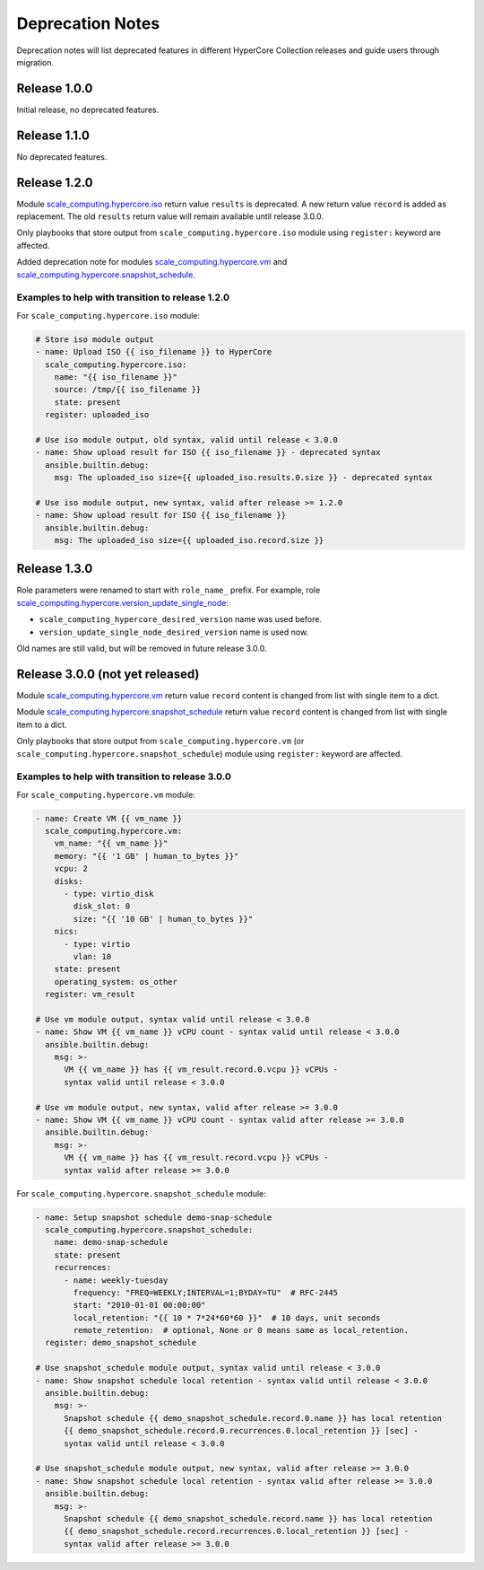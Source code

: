 .. _scale_computing.hypercore.deprecation::

*****************
Deprecation Notes
*****************

Deprecation notes will list deprecated features in different HyperCore Collection releases
and guide users through migration.

Release 1.0.0
=============

Initial release, no deprecated features.

Release 1.1.0
=============

No deprecated features.

Release 1.2.0
=============

Module `scale_computing.hypercore.iso <../collections/scale_computing/hypercore/iso_module.html>`_
return value ``results`` is deprecated.
A new return value ``record`` is added as replacement.
The old ``results`` return value will remain available until release 3.0.0.

Only playbooks that store output from ``scale_computing.hypercore.iso``
module using ``register:`` keyword are affected.

Added deprecation note for modules
`scale_computing.hypercore.vm <../collections/scale_computing/hypercore/vm_module.html>`_ and
`scale_computing.hypercore.snapshot_schedule <../collections/scale_computing/hypercore/snapshot_schedule_module.html>`_.

Examples to help with transition to release 1.2.0
-------------------------------------------------

For ``scale_computing.hypercore.iso`` module:

.. code-block:: yaml

    # Store iso module output
    - name: Upload ISO {{ iso_filename }} to HyperCore
      scale_computing.hypercore.iso:
        name: "{{ iso_filename }}"
        source: /tmp/{{ iso_filename }}
        state: present
      register: uploaded_iso

    # Use iso module output, old syntax, valid until release < 3.0.0
    - name: Show upload result for ISO {{ iso_filename }} - deprecated syntax
      ansible.builtin.debug:
        msg: The uploaded_iso size={{ uploaded_iso.results.0.size }} - deprecated syntax

    # Use iso module output, new syntax, valid after release >= 1.2.0
    - name: Show upload result for ISO {{ iso_filename }}
      ansible.builtin.debug:
        msg: The uploaded_iso size={{ uploaded_iso.record.size }}

Release 1.3.0
=============

Role parameters were renamed to start with ``role_name_`` prefix.
For example, role `scale_computing.hypercore.version_update_single_node <../collections/scale_computing/hypercore/version_update_single_node_role.html>`_:

* ``scale_computing_hypercore_desired_version`` name was used before.
* ``version_update_single_node_desired_version`` name is used now.

Old names are still valid, but will be removed in future release 3.0.0.

Release 3.0.0 (not yet released)
================================

Module `scale_computing.hypercore.vm <../collections/scale_computing/hypercore/vm_module.html>`_
return value ``record`` content is changed from list with single item to a dict.

Module `scale_computing.hypercore.snapshot_schedule <../collections/scale_computing/hypercore/snapshot_schedule_module.html>`_
return value ``record`` content is changed from list with single item to a dict.

Only playbooks that store output from ``scale_computing.hypercore.vm``
(or ``scale_computing.hypercore.snapshot_schedule``) module using ``register:`` keyword are affected.

Examples to help with transition to release 3.0.0
-------------------------------------------------

For ``scale_computing.hypercore.vm`` module:

.. code-block:: yaml

    - name: Create VM {{ vm_name }}
      scale_computing.hypercore.vm:
        vm_name: "{{ vm_name }}"
        memory: "{{ '1 GB' | human_to_bytes }}"
        vcpu: 2
        disks:
          - type: virtio_disk
            disk_slot: 0
            size: "{{ '10 GB' | human_to_bytes }}"
        nics:
          - type: virtio
            vlan: 10
        state: present
        operating_system: os_other
      register: vm_result

    # Use vm module output, syntax valid until release < 3.0.0
    - name: Show VM {{ vm_name }} vCPU count - syntax valid until release < 3.0.0
      ansible.builtin.debug:
        msg: >-
          VM {{ vm_name }} has {{ vm_result.record.0.vcpu }} vCPUs -
          syntax valid until release < 3.0.0

    # Use vm module output, new syntax, valid after release >= 3.0.0
    - name: Show VM {{ vm_name }} vCPU count - syntax valid after release >= 3.0.0
      ansible.builtin.debug:
        msg: >-
          VM {{ vm_name }} has {{ vm_result.record.vcpu }} vCPUs -
          syntax valid after release >= 3.0.0

For ``scale_computing.hypercore.snapshot_schedule`` module:

.. code-block:: yaml

    - name: Setup snapshot schedule demo-snap-schedule
      scale_computing.hypercore.snapshot_schedule:
        name: demo-snap-schedule
        state: present
        recurrences:
          - name: weekly-tuesday
            frequency: "FREQ=WEEKLY;INTERVAL=1;BYDAY=TU"  # RFC-2445
            start: "2010-01-01 00:00:00"
            local_retention: "{{ 10 * 7*24*60*60 }}"  # 10 days, unit seconds
            remote_retention:  # optional, None or 0 means same as local_retention.
      register: demo_snapshot_schedule

    # Use snapshot_schedule module output, syntax valid until release < 3.0.0
    - name: Show snapshot schedule local retention - syntax valid until release < 3.0.0
      ansible.builtin.debug:
        msg: >-
          Snapshot schedule {{ demo_snapshot_schedule.record.0.name }} has local retention
          {{ demo_snapshot_schedule.record.0.recurrences.0.local_retention }} [sec] -
          syntax valid until release < 3.0.0

    # Use snapshot_schedule module output, new syntax, valid after release >= 3.0.0
    - name: Show snapshot schedule local retention - syntax valid after release >= 3.0.0
      ansible.builtin.debug:
        msg: >-
          Snapshot schedule {{ demo_snapshot_schedule.record.name }} has local retention
          {{ demo_snapshot_schedule.record.recurrences.0.local_retention }} [sec] -
          syntax valid after release >= 3.0.0

